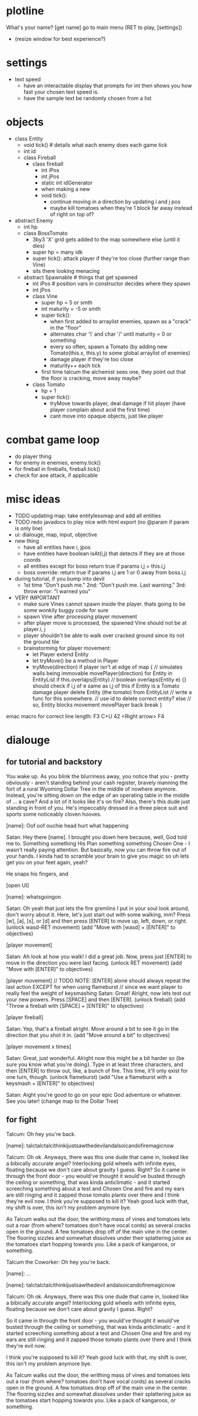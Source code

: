 * plotline
  What's your name?
  [get name]
  go to main menu (RET to play, [settings])
    + (resize window for best experience?)

* settings
  + text speed
    + have an interactable display that prompts for int then shows you how fast your chosen text speed is.
    + have the sample text be randomly chosen from a list

* objects
  + class Entity
    + void tick()  # details what each enemy does each game tick
    + int id
    + class Fireball
      + class fireball
        + int iPos
        + int jPos
        + static int idGenerator
        + when making a new
        + void tick():
          + continue moving in a direction by updating i and j pos
          + maybe kill tomatoes when they're 1 block far away instead of right on top of?

  + abstract Enemy
    + int hp
    + class BossTomato
      + 3by3 'X' grid gets added to the map somewhere else (until it dies)
      + super hp = many idk
      + super tick(): attack player if they're too close (further range than Vine)
      + sits there looking menacing
    + abstract Spawnable  # things that get spawned
      + int iPos  # position vars in constructor decides where they spawn
      + int jPos
      + class Vine
        + super hp = 5 or smth
        + int maturity = -5 or smth
        + super tick():
          + when first added to arraylist enemies, spawn as a "crack" in the "floor"
          + alternates char '\' and char '/' until maturity = 0 or something
          + every so often, spawn a Tomato (by adding new Tomato(this.x, this.y) to some global arraylist of enemies)
          + damage player if they're too close
          + maturity++ each tick
        + first time talcum the alchemist sees one, they point out that the floor is cracking, move away maybe?
      + class Tomato
        + hp = 1
        + super tick():
         + tryMove towards player, deal damage if hit player (have player complain about acid the first time)
         + cant move into opaque objects, just like player

* combat game loop
  + do player thing
  + for enemy in enemies, enemy.tick()
  + for fireball in fireballs, fireball.tick()
  + check for aoe attack, if applicable

* misc ideas
  + TODO updating map: take entitylessmap and add all entities
  + TODO redo javadocs to play nice with html export (no @param if param is only line)
  + ui: dialouge, map, input, objective
  + new thing
    + have all entities have i, jpos
    + have entities have boolean isAt(i,j) that detects if they are at those coords
    + all entities except for boss return true if params i,j = this.i,j
    + boss override: return true if params i,j are 1 or 0 away from boss.i,j
  + during tutorial, if you bump into devil
    + 1st time "Don't push me." 2nd: "Don't push me. Last warning." 3rd: throw error: "I warned you"
  + VERY IMPORTANT
    + make sure Vines cannot spawn inside the player. thats going to be some wonkily buggy code for sure
    + spawn Vine after processing player movement
    + after player move is processed, the spawned Vine should not be at player.i, j
    + player shouldn't be able to walk over cracked ground since its not the ground tile
    + brainstorming for player movement:
      + let Player extend Entity
      + let tryMove() be a method in Player
      + tryMove(direction)
          if player isn't at edge of map {  // simulates walls being immovable
            movePlayer(direction)
            for Entity in EntityList
              if this.overlaps(Entity)  // boolean overlaps(Entity e) {} should check if i,j of e same as i,j of this
                if Entity is a Tomato
                  damage player
                  delete Entity (the tomato) from EntityList  // write a func for this somewhere.
                                                              // use id to delete correct entity?
                else // so, Entity blocks movement
                  movePlayer back
                  break
          }

emac macro for correct line length: F3 C+U 42 <Right arrow> F4
* dialouge
** for tutorial and backstory
You wake up. As you blink the blurriness away, you notice that you - pretty obviously - aren't standing behind your
cash register, bravely manning the fort of a rural Wyoming Dollar Tree in the middle of nowhere anymore. Instead,
you're sitting down on the edge of an operating table in the middle of ... a cave? And a lot of it looks like it's on
fire? Also, there's this dude just standing in front of you. He's impeccably dressed in a three piece suit and
sports some noticeably cloven hooves.

[name]: Oof oof ouchie head hurt what happening

Satan: Hey there [name]. I brought you down here because, well, God told me to. Something something His Plan something
something Chosen One - I wasn't really paying attention. But basically, now you can throw fire out of your hands. I
kinda had to scramble your brain to give you magic so uh lets get you on your feet again, yeah?

He snaps his fingers, and

[open UI]

[name]: whatsgoingon

Satan: Oh yeah that just lets the fire gremlins I put in your soul look around, don't worry about it. Here, let's just
start out with some walking, mm? Press [w], [a], [s], or [d] and then press [ENTER] to move up, left, down, or right.
(unlock wasd-RET movement)
(add "Move with [wasd] + [ENTER]" to objectives)

[player movement]

Satan: Ah look at how you walk! I did a great job. Now, press just [ENTER] to move in the direction you were last facing.
(unlock RET movement)
(add "Move with [ENTER]" to objectives)

[player movement]
// TODO NOTE: [ENTER] alone should always repeat the last action EXCEPT for when using flameburst
// since we want player to really feel the weight of keysmashing
Satan: Great! Alright, now lets test out your new powers. Press [SPACE] and then [ENTER]. 
(unlock fireball)
(add "Throw a fireball with [SPACE] + [ENTER]" to objectives)

[player fireball]

Satan: Yep, that's a fireball alright. Move around a bit to see it go in the direction that you shot it in.
(add "Move around a bit" to objectives)

[player movement x times]

Satan: Great, just wonderful. Alright now this might be a bit harder so {be sure you know what you're doing}. Type in at
least three characters, and then [ENTER] to throw out, like, a bunch of fire. This time, it'll only exist for one turn, 
though.
(unlock flameburst)
(add "Use a flameburst with a keysmash + [ENTER]" to objectives)

Satan: Aight you're good to go on your epic God adventure or whatever. See you later!
(change map to the Dollar Tree)

** for fight
Talcum: Oh hey you're back.

[name]: talctalctalcithinkijustsawthedevilandalsoicandofiremagicnow

Talcum: Oh ok. Anyways, there was this one dude that came in, looked like a bibically accurate angel? Interlocking gold
wheels with infinite eyes, floating because we don't care about gravity I guess. Right? So it came in through the front
door - you would've thought it would've busted through the ceiling or something, that was kinda anticlimatic - and it
started screeching something about a test and Chosen One and fire and my ears are still ringing and it zapped those 
tomato plants over there and I think they're evil now. I think you're supposed to kill it? Yeah good luck with that, 
my shift is over, this isn't my problem anymore bye.

As Talcum walks out the door, the writhing mass of vines and tomatoes lets out a roar (from where? tomatoes don't have
vocal cords) as several cracks open in the ground. A few tomatoes drop off of the main vine in the center. The flooring
sizzles and somewhat dissolves under their splattering juice as the tomatoes start hopping towards you. Like a pack
of kangaroos, or something.

Talcum the Coworker: Oh hey you're back.

[name]: ...

[name]: talctalctalcithinkijustsawthedevil
andalsoicandofiremagicnow

Talcum: Oh ok. Anyways, there was this one
dude that came in, looked like a bibically
accurate angel? Interlocking gold wheels
with infinite eyes, floating because we
don't care about gravity I guess. Right?

So it came in through the front door - you
would've thought it would've busted through
the ceiling or something, that was kinda
anticlimatic - and it started screeching
something about a test and Chosen One and
fire and my ears are still ringing and it
zapped those tomato plants over there and
I think they're evil now.

I think you're
supposed to kill it? Yeah good luck with
that, my shift is over, this isn't my
problem anymore bye.

As Talcum walks out the door, the writhing
mass of vines and tomatoes lets out a roar
(from where? tomatoes don't have vocal cords)
as several cracks open in the ground.
A few tomatoes drop off of the main vine
in the center. The flooring sizzles and
somewhat dissolves under their splattering
juice as the tomatoes start hopping towards
you. Like a pack of kangaroos, or something.
